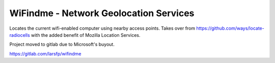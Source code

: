 WiFindme - Network Geolocation Services
=========================================

Locates the current wifi-enabled computer using nearby access points. Takes over from https://github.com/ways/locate-radiocells with the added benefit of Mozilla Location Services.


Project moved to gitlab due to Microsoft's buyout.

https://gitlab.com/larsfp/wifindme
